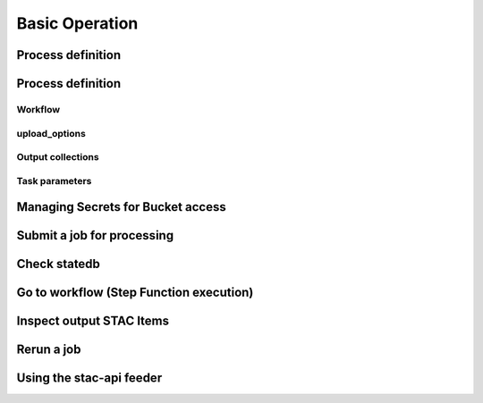 Basic Operation
===============

Process definition
------------------

Process definition
------------------

Workflow
^^^^^^^^

upload_options
^^^^^^^^^^^^^^

Output collections
^^^^^^^^^^^^^^^^^^

Task parameters
^^^^^^^^^^^^^^^

Managing Secrets for Bucket access
----------------------------------

Submit a job for processing
---------------------------

Check statedb
-------------

Go to workflow (Step Function execution)
----------------------------------------

Inspect output STAC Items
-------------------------

Rerun a job
-----------

Using the stac-api feeder
-------------------------
